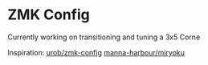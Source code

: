 * ZMK Config
:PROPERTIES:
:ID:       e5d6c989-7bec-41a5-b37f-e9c3034b96d9
:END:
Currently working on transitioning and tuning a 3x5 Corne

Inspiration:
[[https://github.com/urob/zmk-config#timeless-homerow-mods][urob/zmk-config]]
[[https://github.com/manna-harbour/miryoku][manna-harbour/miryoku]]
